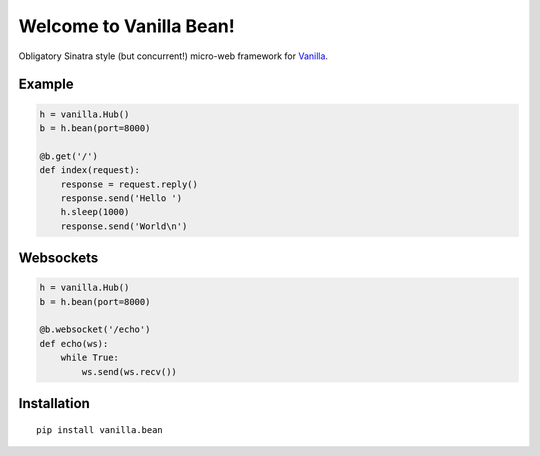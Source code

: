|Vanilla| Welcome to Vanilla Bean!
==================================

Obligatory Sinatra style (but concurrent!) micro-web framework for
`Vanilla <https://github.com/cablehead/vanilla>`__.

Example
-------

.. code:: python

    h = vanilla.Hub()
    b = h.bean(port=8000)

    @b.get('/')
    def index(request):
        response = request.reply()
        response.send('Hello ')
        h.sleep(1000)
        response.send('World\n')

.. figure:: https://github.com/cablehead/vanilla.bean/raw/master/docs/images/terminal.gif
   :alt: terminal

Websockets
----------

.. code:: python

    h = vanilla.Hub()
    b = h.bean(port=8000)

    @b.websocket('/echo')
    def echo(ws):
        while True:
            ws.send(ws.recv())

Installation
------------

::

        pip install vanilla.bean


.. |Vanilla| image:: http://vanillapy.readthedocs.org/en/latest/_static/logo.png
